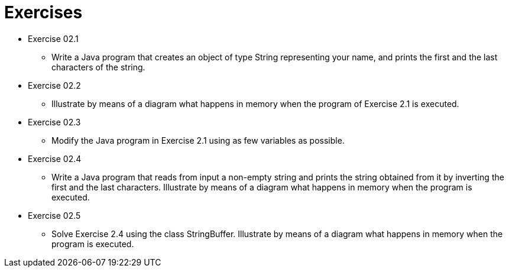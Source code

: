 = Exercises

* Exercise 02.1
** Write a Java program that creates an object of type String representing your name, and prints the first and the last characters of the string.

* Exercise 02.2
** Illustrate by means of a diagram what happens in memory when the program of Exercise 2.1 is executed.

* Exercise 02.3
** Modify the Java program in Exercise 2.1 using as few variables as possible.

* Exercise 02.4
** Write a Java program that reads from input a non-empty string and prints the string obtained from it by inverting the first and the last characters. Illustrate by means of a diagram what happens in memory when the program is executed.

* Exercise 02.5 
** Solve Exercise 2.4 using the class StringBuffer. Illustrate by means of a diagram what happens in memory when the program is executed.

